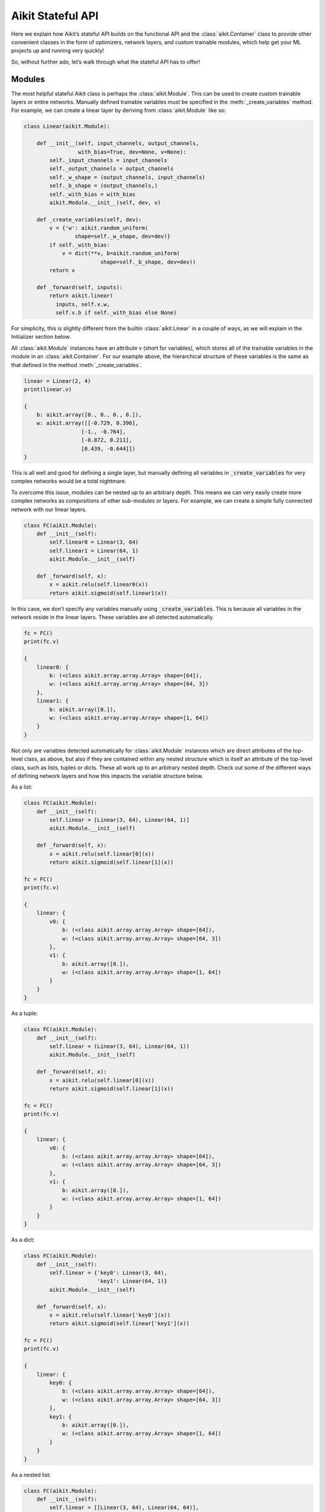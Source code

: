 Aikit Stateful API
================

Here we explain how Aikit’s stateful API builds on the functional API and the :class:`aikit.Container` class to provide other convenient classes in the form of optimizers, network layers, and custom trainable modules, which help get your ML projects up and running very quickly!

So, without further ado, let’s walk through what the stateful API has to offer!

Modules
-------

The most helpful stateful Aikit class is perhaps the :class:`aikit.Module`.
This can be used to create custom trainable layers or entire networks.
Manually defined trainable variables must be specified in the :meth:`_create_variables` method.
For example, we can create a linear layer by deriving from :class:`aikit.Module` like so:

.. code-block:: python

    class Linear(aikit.Module):

        def __init__(self, input_channels, output_channels,
                     with_bias=True, dev=None, v=None):
            self._input_channels = input_channels
            self._output_channels = output_channels
            self._w_shape = (output_channels, input_channels)
            self._b_shape = (output_channels,)
            self._with_bias = with_bias
            aikit.Module.__init__(self, dev, v)

        def _create_variables(self, dev):
            v = {'w': aikit.random_uniform(
                    shape=self._w_shape, dev=dev)}
            if self._with_bias:
                v = dict(**v, b=aikit.random_uniform(
                            shape=self._b_shape, dev=dev))
            return v

        def _forward(self, inputs):
            return aikit.linear(
              inputs, self.v.w,
              self.v.b if self._with_bias else None)

For simplicity, this is slightly different from the builtin :class:`aikit.Linear` in a couple of ways, as we will explain in the Initializer section below.

All :class:`aikit.Module` instances have an attribute v (short for variables), which stores all of the trainable variables in the module in an :class:`aikit.Container`.
For our example above, the hierarchical structure of these variables is the same as that defined in the method :meth:`_create_variables`.

.. code-block:: python

    linear = Linear(2, 4)
    print(linear.v)

    {
        b: aikit.array([0., 0., 0., 0.]),
        w: aikit.array([[-0.729, 0.396],
                      [-1., -0.764],
                      [-0.872, 0.211],
                      [0.439, -0.644]])
    }

This is all well and good for defining a single layer, but manually defining all variables in :code:`_create_variables` for very complex networks would be a total nightmare.

To overcome this issue, modules can be nested up to an arbitrary depth.
This means we can very easily create more complex networks as compositions of other sub-modules or layers.
For example, we can create a simple fully connected network with our linear layers.

.. code-block:: python

    class FC(aikit.Module):
        def __init__(self):
            self.linear0 = Linear(3, 64)
            self.linear1 = Linear(64, 1)
            aikit.Module.__init__(self)

        def _forward(self, x):
            x = aikit.relu(self.linear0(x))
            return aikit.sigmoid(self.linear1(x))

In this case, we don’t specify any variables manually using :code:`_create_variables`.
This is because all variables in the network reside in the linear layers.
These variables are all detected automatically.

.. code-block:: python

    fc = FC()
    print(fc.v)

    {
        linear0: {
            b: (<class aikit.array.array.Array> shape=[64]),
            w: (<class aikit.array.array.Array> shape=[64, 3])
        },
        linear1: {
            b: aikit.array([0.]),
            w: (<class aikit.array.array.Array> shape=[1, 64])
        }
    }

Not only are variables detected automatically for :class:`aikit.Module` instances which are direct attributes of the top-level class, as above, but also if they are contained within any nested structure which is itself an attribute of the top-level class, such as lists, tuples or dicts.
These all work up to an arbitrary nested depth.
Check out some of the different ways of defining network layers and how this impacts the variable structure below.

As a list:

.. code-block:: python

    class FC(aikit.Module):
        def __init__(self):
            self.linear = [Linear(3, 64), Linear(64, 1)]
            aikit.Module.__init__(self)

        def _forward(self, x):
            x = aikit.relu(self.linear[0](x))
            return aikit.sigmoid(self.linear[1](x))

    fc = FC()
    print(fc.v)

    {
        linear: {
            v0: {
                b: (<class aikit.array.array.Array> shape=[64]),
                w: (<class aikit.array.array.Array> shape=[64, 3])
            },
            v1: {
                b: aikit.array([0.]),
                w: (<class aikit.array.array.Array> shape=[1, 64])
            }
        }
    }

As a tuple:

.. code-block:: python

    class FC(aikit.Module):
        def __init__(self):
            self.linear = (Linear(3, 64), Linear(64, 1))
            aikit.Module.__init__(self)

        def _forward(self, x):
            x = aikit.relu(self.linear[0](x))
            return aikit.sigmoid(self.linear[1](x))

    fc = FC()
    print(fc.v)

    {
        linear: {
            v0: {
                b: (<class aikit.array.array.Array> shape=[64]),
                w: (<class aikit.array.array.Array> shape=[64, 3])
            },
            v1: {
                b: aikit.array([0.]),
                w: (<class aikit.array.array.Array> shape=[1, 64])
            }
        }
    }

As a dict:

.. code-block:: python

    class FC(aikit.Module):
        def __init__(self):
            self.linear = {'key0': Linear(3, 64),
                           'key1': Linear(64, 1)}
            aikit.Module.__init__(self)

        def _forward(self, x):
            x = aikit.relu(self.linear['key0'](x))
            return aikit.sigmoid(self.linear['key1'](x))

    fc = FC()
    print(fc.v)

    {
        linear: {
            key0: {
                b: (<class aikit.array.array.Array> shape=[64]),
                w: (<class aikit.array.array.Array> shape=[64, 3])
            },
            key1: {
                b: aikit.array([0.]),
                w: (<class aikit.array.array.Array> shape=[1, 64])
            }
        }
    }

As a nested list:

.. code-block:: python

    class FC(aikit.Module):
        def __init__(self):
            self.linear = [[Linear(3, 64), Linear(64, 64)],
                           Linear(64, 1)]
            aikit.Module.__init__(self)

        def _forward(self, x):
            for linear in self.linear[0]:
                x = aikit.relu(linear(x))
            return aikit.sigmoid(self.linear[1](x))

    fc = FC()
    print(fc.v)

    {
        linear: {
            v0: {
                v0: {
                    b: (<class aikit.array.array.Array> shape=[64]),
                    w: (<class aikit.array.array.Array> shape=[64, 3])
                },
                v1: {
                    b: (<class aikit.array.array.Array> shape=[64]),
                    w: (<class aikit.array.array.Array> shape=[64, 64])
                }
            },
            v1: {
                b: aikit.array([0.]),
                w: (<class aikit.array.array.Array> shape=[1, 64])
            }
        }
    }

Duplicates are also handled correctly, if for example a layer is stored both as a direct attribute and also within a list:

.. code-block:: python

    class FC(aikit.Module):
        def __init__(self):
            self.linear0 = Linear(3, 64)
            self.linear1 = Linear(64, 64)
            self.linear3 = Linear(64, 1)
            self.linear = [self.linear0,
                           self.linear1,
                           Linear(64, 64)]
            aikit.Module.__init__(self)

        def _forward(self, x):
            x = aikit.relu(self.linear[0](x))
            x = aikit.relu(self.linear[1](x))
            x = aikit.relu(self.linear[2](x))
            return aikit.sigmoid(self.linear3(x))

    fc = FC()
    print(fc.v)

    {
        linear: {
            v0: {
                b: (<class aikit.array.array.Array> shape=[64]),
                w: (<class aikit.array.array.Array> shape=[64, 3])
            },
            v1: {
                b: (<class aikit.array.array.Array> shape=[64]),
                w: (<class aikit.array.array.Array> shape=[64, 64])
            },
            v2: {
                b: (<class aikit.array.array.Array> shape=[64]),
                w: (<class aikit.array.array.Array> shape=[64, 64])
            }
        },
        linear3: {
            b: aikit.array([0.]),
            w: (<class aikit.array.array.Array> shape=[1, 64])
        }
    }

While the examples above all use the functional API for calling the ReLU and Sigmoid activation functions, we can also call these using the stateful API like so:

.. code-block:: python

    class FC(aikit.Module):
        def __init__(self):
            self.linear0 = Linear(3, 64)
            self.linear1 = Linear(64, 1)
            self.relu = aikit.ReLU()
            self.sigmoid = aikit.Sigmoid()
            aikit.Module.__init__(self)

        def _forward(self, x):
            x = self.relu(self.linear0(x))
            return self.sigmoid(self.linear1(x))

It may seem counter intuitive to implement the activation as an :class:`aikit.Module`, as there are no hidden trainable weights.
However, for networks where modules are directly chained together, and all outputs from the preceding module are fed as inputs to the subsequent module, then we can use the :class:`aikit.Sequential` class.
This can simplify the construction of our small fully connected network even further.

.. code-block:: python

    fc = aikit.Sequential(
            Linear(3, 64),
            aikit.ReLU(),
            Linear(64, 1),
            aikit.Sigmoid())

    print(fc.v)

    {
        submodules: {
            v0: {
                b: (<class aikit.array.array.Array> shape=[64]),
                w: (<class aikit.array.array.Array> shape=[64, 3])
            },
            v2: {
                b: aikit.array([0.]),
                w: (<class aikit.array.array.Array> shape=[1, 64])
            }
        }
    }

Given that the weights of our network are stored in an :class:`aikit.Container`, and the gradients returned from :func:`aikit.execute_with_gradients` are also stored in an :class:`aikit.Container`, all operations are applied recursively to every variable at all leaves.
Therefore, we can train the network in a few lines of code like so:

.. code-block:: python

    x_in = aikit.array([1., 2., 3.])
    target = aikit.array([0.])
    lr = 0.001

    def loss_fn(v):
        out = model(x_in, v=v)
        return aikit.reduce_mean((out - target)**2)[0]

    for step in range(100):
        loss, grads = aikit.execute_with_gradients(
            loss_fn, model.v)
        model.v = model.v - grads * lr

Initializers
------------

In the examples above, we defined how the trainable weights should be initialized directly in the :code:`_create_variables` method.
However, it would be better if we could decouple the initialization scheme from the layer implementation.
This is where the :class:`aikit.Initializer` class comes in.
The actual implementation for the :class:`aikit.Linear` layer exposed in the Aikit stateful API is as follows:

.. code-block:: python

    # aikit/stateful/layers.py
    class Linear(aikit.Module):

        def __init__(self, input_channels, output_channels,
                     weight_initializer=GlorotUniform(),
                     bias_initializer=Zeros(), with_bias=True,
                     dev=None, v=None):
            self._input_channels = input_channels
            self._output_channels = output_channels
            self._w_shape = (output_channels, input_channels)
            self._b_shape = (output_channels,)
            self._w_init = weight_initializer
            self._b_init = bias_initializer
            self._with_bias = with_bias
            aikit.Module.__init__(self, dev, v)

        def _create_variables(self, dev):
            v = {'w': self._w_init.create_variables(
              self._w_shape, dev, self._output_channels,
              self._input_channels)}
            if self._with_bias:
                v = dict(**v, b=self._b_init.create_variables(
                  self._b_shape, dev, self._output_channels))
            return v

        def _forward(self, inputs):
            return aikit.linear(
              inputs, self.v.w,
              self.v.b if self._with_bias else None)

The :class:`aikit.Initializer` class has a single abstract method, :code:`create_variables(var_shape, dev, fan_out=None, fan_in=None, *args, **kwargs)`.
Check out the `code <https://github.com/khulnasoft/aikit/blob/main/aikit/stateful/initializers.py>`_ or :ref:`docs <overview/design/aikit_as_a_framework/aikit_stateful_api:Initializers>` for more details.
The default initializer for the weights is :class:`aikit.GlorotUniform` and for this bias is :class:`aikit.Zeros`.
Let’s take a quick look at what these look like.
:class:`aikit.GlorotUniform` derives from a more general :class:`aikit.Uniform` initializer class, and is then simply implemented as follows:

.. code-block:: python

    # aikit/stateful/initializers.py
    class GlorotUniform(aikit.Uniform):
        def __init__(self):
            super().__init__(
                numerator=6, fan_mode='fan_sum', power=0.5, gain=1)

:class:`aikit.Zeros` derives from a more general :class:`aikit.Constant` initializer class, and is then simply implemented as follows:

.. code-block:: python

    # aikit/stateful/initializers.py
    class Zeros(aikit.Constant):
        def __init__(self):
            super().__init__(constant=0.)

The initializers are not stateful, and so adding them to the “stateful API” is a slight misnomer.
However, the dedicated initializer class helps us to decouple initialization schemes from layer implementations, which are themselves stateful.
Given that their application is entirely specific to stateful :class:`aikit.Module` instances, they still belong in the stateful API.

Optimizers
----------
Recapping the example given above, we saw that :class:`aikit.Module` instances can be trained like so:

.. code-block:: python

    x_in = aikit.array([1., 2., 3.])
    target = aikit.array([0.])
    lr = 0.001

    def loss_fn(v):
        out = model(x_in, v=v)
        return aikit.reduce_mean((out - target)**2)[0]

    for step in range(100):
        loss, grads = aikit.execute_with_gradients(
            loss_fn, model.v)
        model.v = model.v - grads * lr

However, what if we want to do something more complex than vanilla gradient descent? What about ADAM or other stateful optimizers such as LARS and LAMB? This is where the :class:`aikit.Optimizer` class comes in.

Let’s take the class :class:`aikit.Adam` as an example.
The implementation is as follows:

.. code-block:: python

    # aikit/stateful/optimizers.py
    class Adam(aikit.Optimizer):

        def __init__(self, lr=1e-4, beta1=0.9, beta2=0.999,
                     epsilon=1e-07, inplace=None,
                     stop_gradients=True, trace_on_next_step=False,
                     dev=None):
            aikit.Optimizer.__init__(
                self, lr, inplace, stop_gradients, True,
                trace_on_next_step, dev)
            self._beta1 = beta1
            self._beta2 = beta2
            self._epsilon = epsilon
            self._mw = None
            self._vw = None
            self._first_pass = True
            self._should_trace = False

        # Custom Step

        def _step(self, v, grads):
            if self._first_pass:
                self._mw = grads
                self._vw = grads ** 2
                self._first_pass = False
            new_v, self._mw, self._vw = aikit.adam_update(
                v, grads, self._lr if isinstance(self._lr, float)
                else self._lr(), self._mw, self._vw, self._count,
                self._beta1, self._beta2, self._epsilon, self._inplace,
                self._stop_gradients)
            return new_v

        def set_state(self, state):
            self._mw = state.mw
            self._vw = state.vw

        @property
        def state(self):
            return aikit.Container({'mw': self._mw, 'vw': self._vw})

By changing only a couple of lines, we can use this optimizer to train our network like so:

.. code-block:: python

    x_in = aikit.array([1., 2., 3.])
    target = aikit.array([0.])
    optimizer = aikit.Adam(0.001)

    def loss_fn(v):
        out = model(x_in, v=v)
        return aikit.reduce_mean((out - target)**2)[0]

    for step in range(100):
        loss, grads = aikit.execute_with_gradients(
            loss_fn, model.v)
        model.v = optimizer.step(model.v, grads)

**Round Up**

That should hopefully be enough to get you started with Aikit’s stateful API 😊

Please reach out on `discord <https://discord.gg/sXyFF8tDtm>`_ if you have any questions!
